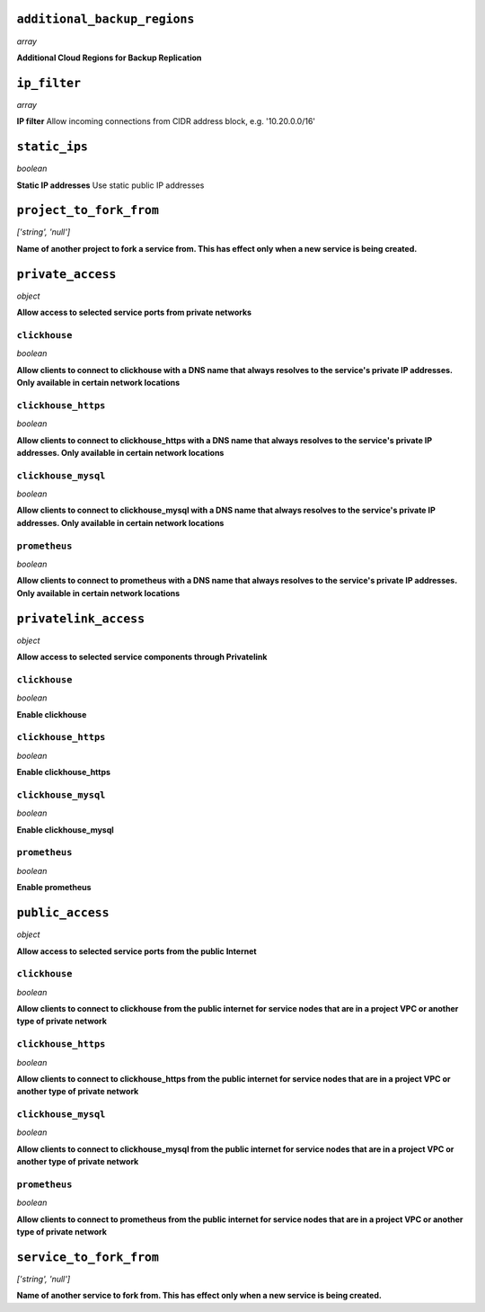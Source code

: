 
``additional_backup_regions``
-----------------------------
*array*

**Additional Cloud Regions for Backup Replication** 



``ip_filter``
-------------
*array*

**IP filter** Allow incoming connections from CIDR address block, e.g. '10.20.0.0/16'



``static_ips``
--------------
*boolean*

**Static IP addresses** Use static public IP addresses



``project_to_fork_from``
------------------------
*['string', 'null']*

**Name of another project to fork a service from. This has effect only when a new service is being created.** 



``private_access``
------------------
*object*

**Allow access to selected service ports from private networks** 

``clickhouse``
~~~~~~~~~~~~~~
*boolean*

**Allow clients to connect to clickhouse with a DNS name that always resolves to the service's private IP addresses. Only available in certain network locations** 

``clickhouse_https``
~~~~~~~~~~~~~~~~~~~~
*boolean*

**Allow clients to connect to clickhouse_https with a DNS name that always resolves to the service's private IP addresses. Only available in certain network locations** 

``clickhouse_mysql``
~~~~~~~~~~~~~~~~~~~~
*boolean*

**Allow clients to connect to clickhouse_mysql with a DNS name that always resolves to the service's private IP addresses. Only available in certain network locations** 

``prometheus``
~~~~~~~~~~~~~~
*boolean*

**Allow clients to connect to prometheus with a DNS name that always resolves to the service's private IP addresses. Only available in certain network locations** 



``privatelink_access``
----------------------
*object*

**Allow access to selected service components through Privatelink** 

``clickhouse``
~~~~~~~~~~~~~~
*boolean*

**Enable clickhouse** 

``clickhouse_https``
~~~~~~~~~~~~~~~~~~~~
*boolean*

**Enable clickhouse_https** 

``clickhouse_mysql``
~~~~~~~~~~~~~~~~~~~~
*boolean*

**Enable clickhouse_mysql** 

``prometheus``
~~~~~~~~~~~~~~
*boolean*

**Enable prometheus** 



``public_access``
-----------------
*object*

**Allow access to selected service ports from the public Internet** 

``clickhouse``
~~~~~~~~~~~~~~
*boolean*

**Allow clients to connect to clickhouse from the public internet for service nodes that are in a project VPC or another type of private network** 

``clickhouse_https``
~~~~~~~~~~~~~~~~~~~~
*boolean*

**Allow clients to connect to clickhouse_https from the public internet for service nodes that are in a project VPC or another type of private network** 

``clickhouse_mysql``
~~~~~~~~~~~~~~~~~~~~
*boolean*

**Allow clients to connect to clickhouse_mysql from the public internet for service nodes that are in a project VPC or another type of private network** 

``prometheus``
~~~~~~~~~~~~~~
*boolean*

**Allow clients to connect to prometheus from the public internet for service nodes that are in a project VPC or another type of private network** 



``service_to_fork_from``
------------------------
*['string', 'null']*

**Name of another service to fork from. This has effect only when a new service is being created.** 



